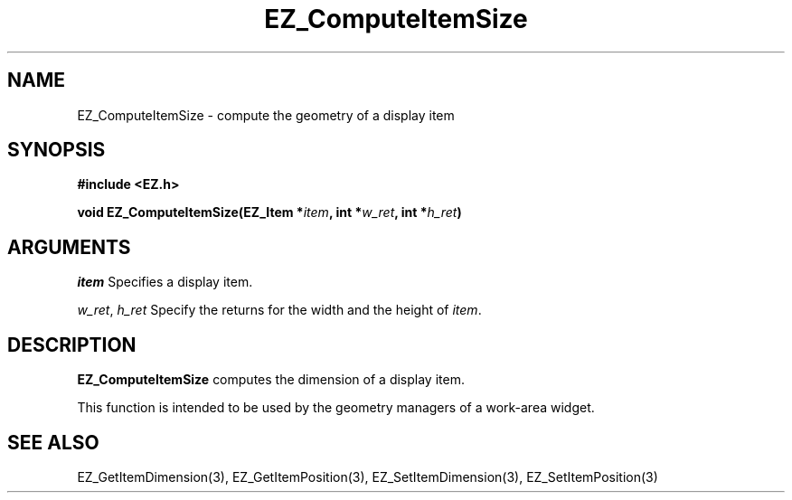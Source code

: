 '\"
'\" Copyright (c) 1997 Maorong Zou
'\" 
.TH EZ_ComputeItemSize 3 "" EZWGL "EZWGL Functions"
.BS
.SH NAME
EZ_ComputeItemSize \- compute the geometry of a display item

.SH SYNOPSIS
.nf
.B #include <EZ.h>
.sp
.BI "void EZ_ComputeItemSize(EZ_Item *" item ", int *" w_ret ", int *" h_ret )

.SH ARGUMENTS
\fIitem\fR  Specifies a display item.
.sp
\fIw_ret\fR, \fIh_ret\fR Specify the returns for the width and the height
of \fIitem\fR.

.SH DESCRIPTION
.PP
\fBEZ_ComputeItemSize\fR computes the dimension of a display item.
.PP
This function is intended to be used by the geometry managers of
a work-area widget.

.SH "SEE ALSO"
EZ_GetItemDimension(3), EZ_GetItemPosition(3), 
EZ_SetItemDimension(3), EZ_SetItemPosition(3)

